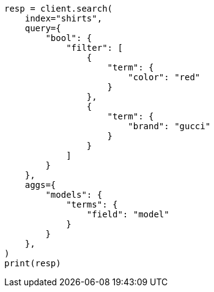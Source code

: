 // This file is autogenerated, DO NOT EDIT
// search/search-your-data/filter-search-results.asciidoc:81

[source, python]
----
resp = client.search(
    index="shirts",
    query={
        "bool": {
            "filter": [
                {
                    "term": {
                        "color": "red"
                    }
                },
                {
                    "term": {
                        "brand": "gucci"
                    }
                }
            ]
        }
    },
    aggs={
        "models": {
            "terms": {
                "field": "model"
            }
        }
    },
)
print(resp)
----
